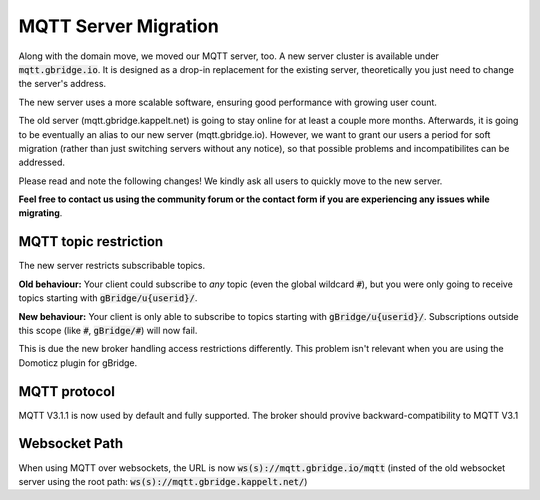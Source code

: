 MQTT Server Migration
==========================

Along with the domain move, we moved our MQTT server, too. A new server cluster is available under :code:`mqtt.gbridge.io`. It is designed as a drop-in replacement for the existing server, theoretically you just need to change the server's address.

The new server uses a more scalable software, ensuring good performance with growing user count.

The old server (mqtt.gbridge.kappelt.net) is going to stay online for at least a couple more months. Afterwards, it is going to be eventually an alias to our new server (mqtt.gbridge.io). However, we want to grant our users a period for soft migration (rather than just switching servers without any notice), so that possible problems and incompatibilites can be addressed.

Please read and note the following changes! We kindly ask all users to quickly move to the new server.

**Feel free to contact us using the community forum or the contact form if you are experiencing any issues while migrating**.

MQTT topic restriction
------------------------
The new server restricts subscribable topics.

**Old behaviour:** Your client could subscribe to *any* topic (even the global wildcard :code:`#`), but you were only going to receive topics starting with :code:`gBridge/u{userid}/`.

**New behaviour:** Your client is only able to subscribe to topics starting with :code:`gBridge/u{userid}/`. Subscriptions outside this scope (like :code:`#`, :code:`gBridge/#`) will now fail.

This is due the new broker handling access restrictions differently. This problem isn't relevant when you are using the Domoticz plugin for gBridge.

MQTT protocol
---------------
MQTT V3.1.1 is now used by default and fully supported. The broker should provive backward-compatibility to MQTT V3.1

Websocket Path
--------------------
When using MQTT over websockets, the URL is now :code:`ws(s)://mqtt.gbridge.io/mqtt` (insted of the old websocket server using the root path: :code:`ws(s)://mqtt.gbridge.kappelt.net/`)